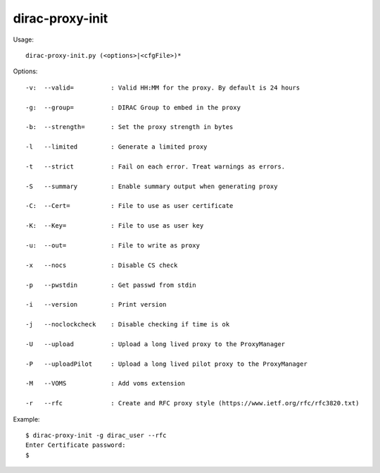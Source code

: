 =======================
dirac-proxy-init
=======================

Usage::

  dirac-proxy-init.py (<options>|<cfgFile>)*



Options::

  -v:  --valid=          : Valid HH:MM for the proxy. By default is 24 hours

  -g:  --group=          : DIRAC Group to embed in the proxy

  -b:  --strength=       : Set the proxy strength in bytes

  -l   --limited         : Generate a limited proxy

  -t   --strict          : Fail on each error. Treat warnings as errors.

  -S   --summary         : Enable summary output when generating proxy

  -C:  --Cert=           : File to use as user certificate

  -K:  --Key=            : File to use as user key

  -u:  --out=            : File to write as proxy

  -x   --nocs            : Disable CS check

  -p   --pwstdin         : Get passwd from stdin

  -i   --version         : Print version

  -j   --noclockcheck    : Disable checking if time is ok

  -U   --upload          : Upload a long lived proxy to the ProxyManager

  -P   --uploadPilot     : Upload a long lived pilot proxy to the ProxyManager

  -M   --VOMS            : Add voms extension

  -r   --rfc             : Create and RFC proxy style (https://www.ietf.org/rfc/rfc3820.txt)

Example::

  $ dirac-proxy-init -g dirac_user --rfc
  Enter Certificate password:
  $

